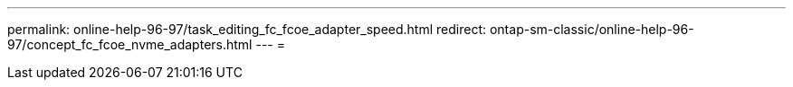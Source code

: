 ---
permalink: online-help-96-97/task_editing_fc_fcoe_adapter_speed.html 
redirect: ontap-sm-classic/online-help-96-97/concept_fc_fcoe_nvme_adapters.html 
---
= 


